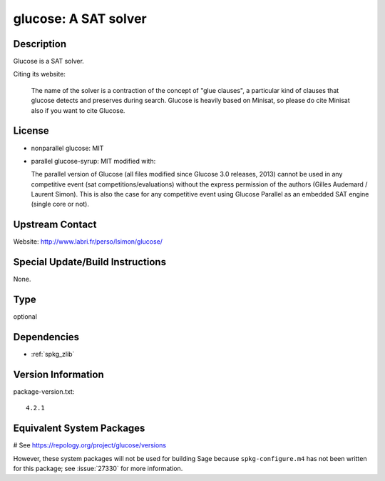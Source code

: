 .. _spkg_glucose:

glucose: A SAT solver
=====================

Description
-----------

Glucose is a SAT solver.

Citing its website:

  The name of the solver is a contraction of the
  concept of "glue clauses", a particular kind of clauses that glucose
  detects and preserves during search. Glucose is heavily based on
  Minisat, so please do cite Minisat also if you want to cite Glucose.

License
-------

-  nonparallel glucose: MIT

-  parallel glucose-syrup: MIT modified with:

   The parallel version of Glucose (all files modified since Glucose 3.0
   releases, 2013) cannot be used in any competitive event (sat
   competitions/evaluations) without the express permission of the
   authors
   (Gilles Audemard / Laurent Simon). This is also the case for any
   competitive
   event using Glucose Parallel as an embedded SAT engine (single core
   or not).


Upstream Contact
----------------

Website: http://www.labri.fr/perso/lsimon/glucose/

Special Update/Build Instructions
---------------------------------

None.


Type
----

optional


Dependencies
------------

- :ref:`spkg_zlib`

Version Information
-------------------

package-version.txt::

    4.2.1

Equivalent System Packages
--------------------------

# See https://repology.org/project/glucose/versions

However, these system packages will not be used for building Sage
because ``spkg-configure.m4`` has not been written for this package;
see :issue:`27330` for more information.
